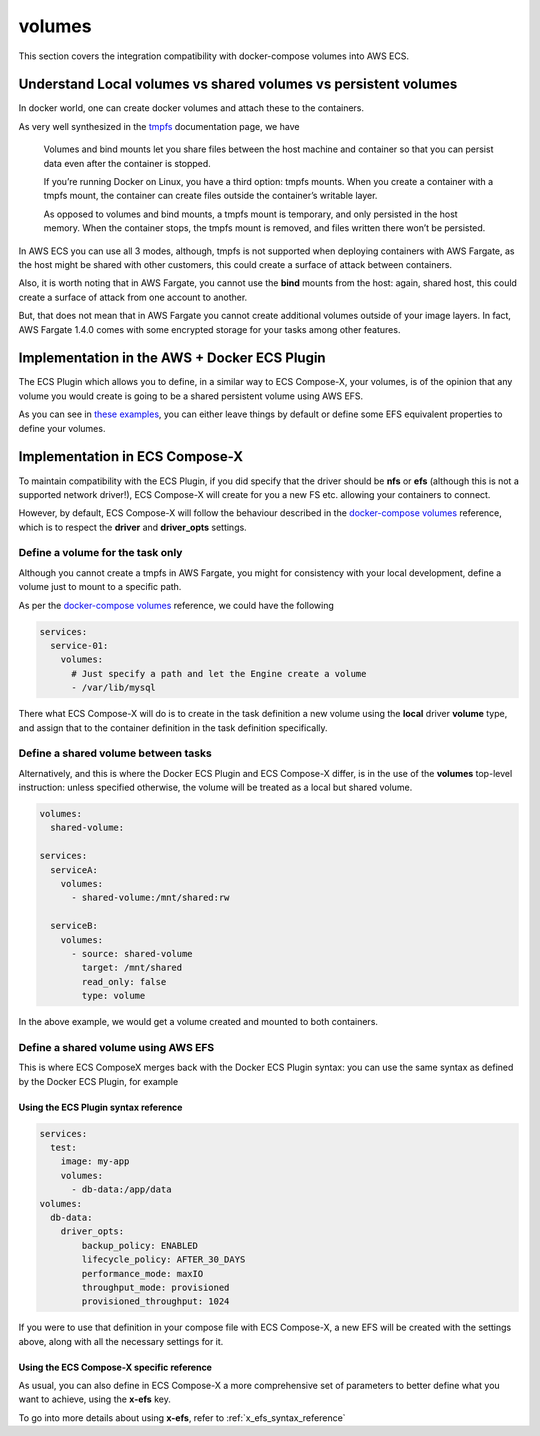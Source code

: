 .. _volumes_syntax_reference:

===================
volumes
===================

This section covers the integration compatibility with docker-compose volumes into AWS ECS.

.. seealso::

    `docker-compose volumes`_
    `docker-compose services volumes`_

Understand Local volumes vs shared volumes vs persistent volumes
=================================================================

In docker world, one can create docker volumes and attach these to the containers.

As very well synthesized in the `tmpfs`_ documentation page, we have

.. pull-quote::

    Volumes and bind mounts let you share files between the host machine and container so that you can persist data even after the container is stopped.

    If you’re running Docker on Linux, you have a third option: tmpfs mounts. When you create a container with a tmpfs mount, the container can create files outside the container’s writable layer.

    As opposed to volumes and bind mounts, a tmpfs mount is temporary, and only persisted in the host memory. When the container stops, the tmpfs mount is removed, and files written there won’t be persisted.

In AWS ECS you can use all 3 modes, although, tmpfs is not supported when deploying containers with AWS Fargate, as the host
might be shared with other customers, this could create a surface of attack between containers.

Also, it is worth noting that in AWS Fargate, you cannot use the **bind** mounts from the host: again, shared host, this could
create a surface of attack from one account to another.

But, that does not mean that in AWS Fargate you cannot create additional volumes outside of your image layers.
In fact, AWS Fargate 1.4.0 comes with some encrypted storage for your tasks among other features.

.. seealso::

    `AWS Fargate 1.4.0 announcement`_

Implementation in the AWS + Docker ECS Plugin
==============================================

The ECS Plugin which allows you to define, in a similar way to ECS Compose-X, your volumes, is of the opinion
that any volume you would create is going to be a shared persistent volume using AWS EFS.

As you can see in `these examples <https://docs.docker.com/cloud/ecs-compose-examples/#volumes>`__, you can either leave things by default or define some EFS equivalent properties
to define your volumes.

.. seealso::

    `docker - ecs - volumes syntax reference`_

Implementation in ECS Compose-X
================================

To maintain compatibility with the ECS Plugin, if you did specify that the driver should be **nfs** or **efs** (although this is not
a supported network driver!), ECS Compose-X will create for you a new FS etc. allowing your containers to connect.

However, by default, ECS Compose-X will follow the behaviour described in the `docker-compose volumes`_ reference, which is
to respect the **driver** and **driver_opts** settings.

Define a volume for the task only
----------------------------------

Although you cannot create a tmpfs in AWS Fargate, you might for consistency with your local development, define a volume just
to mount to a specific path.

As per the `docker-compose volumes`_ reference, we could have the following

.. code-block:: yaml

    services:
      service-01:
        volumes:
          # Just specify a path and let the Engine create a volume
          - /var/lib/mysql

There what ECS Compose-X will do is to create in the task definition a new volume using the **local** driver **volume** type,
and assign that to the container definition in the task definition specifically.

Define a shared volume between tasks
-------------------------------------

Alternatively, and this is where the Docker ECS Plugin and ECS Compose-X differ, is in the use of the **volumes** top-level
instruction: unless specified otherwise, the volume will be treated as a local but shared volume.


.. code-block:: yaml

    volumes:
      shared-volume:

    services:
      serviceA:
        volumes:
          - shared-volume:/mnt/shared:rw

      serviceB:
        volumes:
          - source: shared-volume
            target: /mnt/shared
            read_only: false
            type: volume

In the above example, we would get a volume created and mounted to both containers.

Define a shared volume using AWS EFS
-------------------------------------

This is where ECS ComposeX merges back with the Docker ECS Plugin syntax: you can use the same syntax as defined by the
Docker ECS Plugin, for example

Using the ECS Plugin syntax reference
""""""""""""""""""""""""""""""""""""""

.. code-block:: yaml

    services:
      test:
        image: my-app
        volumes:
          - db-data:/app/data
    volumes:
      db-data:
        driver_opts:
            backup_policy: ENABLED
            lifecycle_policy: AFTER_30_DAYS
            performance_mode: maxIO
            throughput_mode: provisioned
            provisioned_throughput: 1024


If you were to use that definition in your compose file with ECS Compose-X, a new EFS will be created with the settings
above, along with all the necessary settings for it.

Using the ECS Compose-X specific reference
"""""""""""""""""""""""""""""""""""""""""""

As usual, you can also define in ECS Compose-X a more comprehensive set of parameters to better define what you want to
achieve, using the **x-efs** key.

To go into more details about using **x-efs**, refer to :ref:`x_efs_syntax_reference`


.. _docker-compose volumes: https://docs.docker.com/compose/compose-file/compose-file-v3/#volume-configuration-reference
.. _docker-compose services volumes: https://docs.docker.com/compose/compose-file/compose-file-v3/#volumes
.. _tmpfs: https://docs.docker.com/storage/tmpfs/
.. _AWS Fargate 1.4.0 announcement: https://aws.amazon.com/about-aws/whats-new/2020/04/aws-fargate-launches-platform-version-14/
.. _docker - ecs - volumes syntax reference: https://docs.docker.com/cloud/ecs-integration/#volumes
